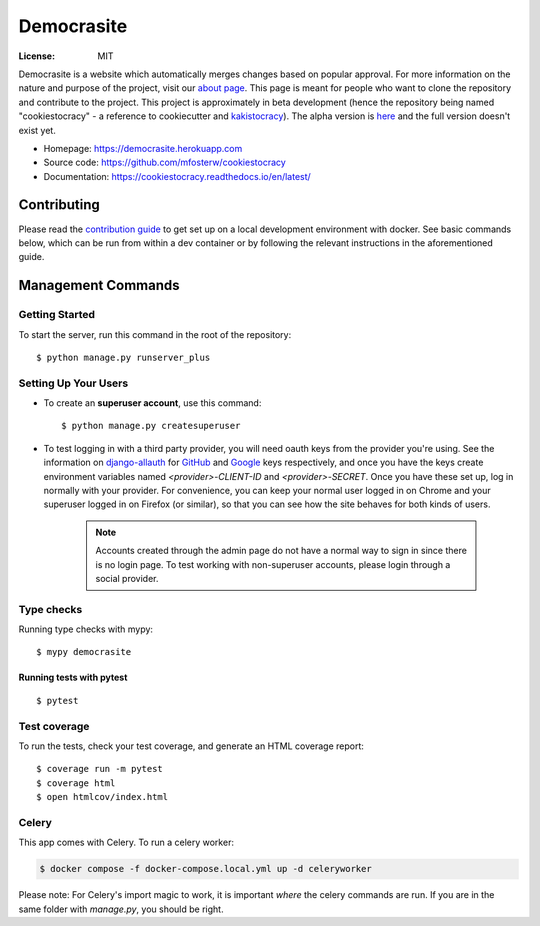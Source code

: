 Democrasite
===========

.. image:: https://img.shields.io/badge/built%20with-Cookiecutter%20Django-ff69b4.svg?logo=cookiecutter
     :target: https://github.com/pydanny/cookiecutter-django/
     :alt: Built with Cookiecutter Django
.. image:: https://img.shields.io/badge/code%20style-black-000000.svg
     :target: https://github.com/ambv/black
     :alt: Black code style
.. image:: https://github.com/mfosterw/cookiestocracy/actions/workflows/ci.yml/badge.svg
     :target: https://github.com/mfosterw/cookiestocracy/actions/workflows/ci.yml
     :alt: Continuous integration
.. image:: https://codecov.io/gh/mfosterw/cookiestocracy/branch/master/graph/badge.svg?token=NPV1TLXZIW
     :target: https://codecov.io/gh/mfosterw/cookiestocracy
     :alt: Coverage report
.. image:: https://readthedocs.org/projects/cookiestocracy/badge/?version=latest
     :target: https://cookiestocracy.readthedocs.io/en/latest/?badge=latest
     :alt: Documentation status

:License: MIT

Democrasite is a website which automatically merges changes based on popular
approval. For more information on the nature and purpose of the project, visit
our `about page`_. This page is meant for people who want to clone the
repository and contribute to the project. This project is approximately in beta
development (hence the repository being named "cookiestocracy" - a reference
to cookiecutter and `kakistocracy`_). The alpha version is `here`_ and the
full version doesn't exist yet.

* Homepage:
  https://democrasite.herokuapp.com
* Source code:
  https://github.com/mfosterw/cookiestocracy
* Documentation:
  https://cookiestocracy.readthedocs.io/en/latest/

.. _`about page`: https://democrasite.herokuapp.com/about/
.. _`kakistocracy`: https://en.wikipedia.org/wiki/Kakistocracy
.. _`here`: https://github.com/mfosterw/democrasite-testing


Contributing
------------

Please read the `contribution guide <CONTRIBUTING.rst>`_ to get set up on a local
development environment with docker. See basic commands below, which can be run from
within a dev container or by following the relevant instructions in the aforementioned
guide.


Management Commands
--------------

Getting Started
^^^^^^^^^^^^^^^

To start the server, run this command in the root of the repository::

  $ python manage.py runserver_plus

Setting Up Your Users
^^^^^^^^^^^^^^^^^^^^^

* To create an **superuser account**, use this command::

    $ python manage.py createsuperuser

* To test logging in with a third party provider, you will need oauth keys from
  the provider you're using. See the information on `django-allauth`_ for
  `GitHub`_ and `Google`_ keys respectively, and once you have the keys create
  environment variables named `<provider>-CLIENT-ID` and `<provider>-SECRET`.
  Once you have these set up, log in normally with your provider. For
  convenience, you can keep your normal user logged in on Chrome and your
  superuser logged in on Firefox (or similar), so that you can see how the site
  behaves for both kinds of users.

    .. note::
        Accounts created through the admin page do not have a normal way to
        sign in since there is no login page. To test working with
        non-superuser accounts, please login through a social provider.

.. _`django-allauth`: https://django-allauth.readthedocs.io/en/latest/overview.html
.. _`GitHub`: https://django-allauth.readthedocs.io/en/latest/providers.html#github
.. _`Google`: https://django-allauth.readthedocs.io/en/latest/providers.html#google

Type checks
^^^^^^^^^^^

Running type checks with mypy::

  $ mypy democrasite


Running tests with pytest
~~~~~~~~~~~~~~~~~~~~~~~~~~

::

  $ pytest

Test coverage
^^^^^^^^^^^^^

To run the tests, check your test coverage, and generate an HTML coverage report::

    $ coverage run -m pytest
    $ coverage html
    $ open htmlcov/index.html


Celery
^^^^^^

This app comes with Celery. To run a celery worker:

.. code-block:: bash

    $ docker compose -f docker-compose.local.yml up -d celeryworker

Please note: For Celery's import magic to work, it is important *where* the
celery commands are run. If you are in the same folder with *manage.py*, you
should be right.
